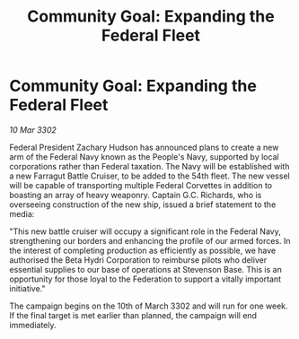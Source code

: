 :PROPERTIES:
:ID:       6f614552-deeb-423a-bdee-dc1d0dc80967
:END:
#+title: Community Goal: Expanding the Federal Fleet
#+filetags: :galnet:

* Community Goal: Expanding the Federal Fleet

/10 Mar 3302/

Federal President Zachary Hudson has announced plans to create a new arm of the Federal Navy known as the People's Navy, supported by local corporations rather than Federal taxation. The Navy will be established with a new Farragut Battle Cruiser, to be added to the 54th fleet. The new vessel will be capable of transporting multiple Federal Corvettes in addition to boasting an array of heavy weaponry. Captain G.C. Richards, who is overseeing construction of the new ship, issued a brief statement to the media: 

"This new battle cruiser will occupy a significant role in the Federal Navy, strengthening our borders and enhancing the profile of our armed forces. In the interest of completing production as efficiently as possible, we have authorised the Beta Hydri Corporation to reimburse pilots who deliver essential supplies to our base of operations at Stevenson Base. This is an opportunity for those loyal to the Federation to support a vitally important initiative." 

The campaign begins on the 10th of March 3302 and will run for one week. If the final target is met earlier than planned, the campaign will end immediately.
